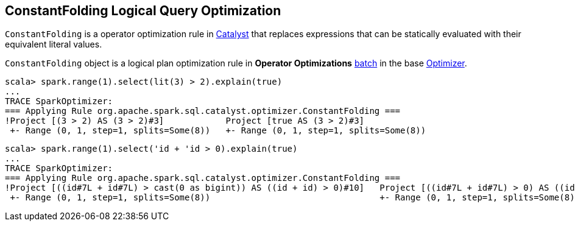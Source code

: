 == [[ConstantFolding]] ConstantFolding Logical Query Optimization

`ConstantFolding` is a operator optimization rule in link:spark-sql-Optimizer.adoc[Catalyst] that replaces expressions that can be statically evaluated with their equivalent literal values.

`ConstantFolding` object is a logical plan optimization rule in *Operator Optimizations* link:spark-sql-Analyzer.adoc#batch[batch] in the base link:spark-sql-Optimizer.adoc[Optimizer].

```
scala> spark.range(1).select(lit(3) > 2).explain(true)
...
TRACE SparkOptimizer:
=== Applying Rule org.apache.spark.sql.catalyst.optimizer.ConstantFolding ===
!Project [(3 > 2) AS (3 > 2)#3]            Project [true AS (3 > 2)#3]
 +- Range (0, 1, step=1, splits=Some(8))   +- Range (0, 1, step=1, splits=Some(8))
```

```
scala> spark.range(1).select('id + 'id > 0).explain(true)
...
TRACE SparkOptimizer:
=== Applying Rule org.apache.spark.sql.catalyst.optimizer.ConstantFolding ===
!Project [((id#7L + id#7L) > cast(0 as bigint)) AS ((id + id) > 0)#10]   Project [((id#7L + id#7L) > 0) AS ((id + id) > 0)#10]
 +- Range (0, 1, step=1, splits=Some(8))                                 +- Range (0, 1, step=1, splits=Some(8))
```

